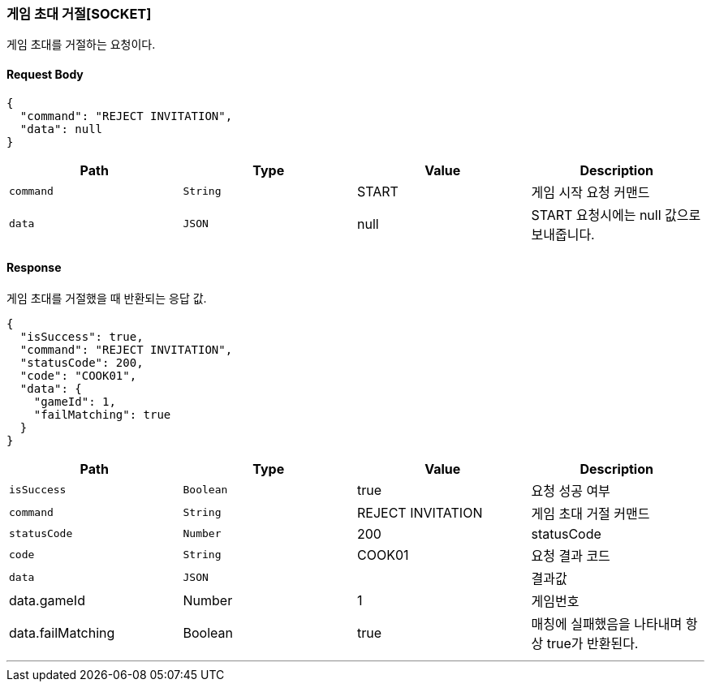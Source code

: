 [[GAME-REJECT-INVITATION-SECTION]]
=== 게임 초대 거절[SOCKET]
게임 초대를 거절하는 요청이다.

==== Request Body
[source,json,options="nowrap"]
----
{
  "command": "REJECT INVITATION",
  "data": null
}
----

|===
|Path|Type|Value|Description

|`+command+`
|`+String+`
|START
|게임 시작 요청 커맨드

|`+data+`
|`+JSON+`
|null
|START 요청시에는 null 값으로 보내줍니다.

|===

==== Response
게임 초대를 거절했을 때 반환되는 응답 값.

[source,json,options="nowrap"]
----
{
  "isSuccess": true,
  "command": "REJECT INVITATION",
  "statusCode": 200,
  "code": "COOK01",
  "data": {
    "gameId": 1,
    "failMatching": true
  }
}
----


|===
|Path|Type|Value|Description

|`+isSuccess+`
|`+Boolean+`
|true
|요청 성공 여부

|`+command+`
|`+String+`
|REJECT INVITATION
|게임 초대 거절 커맨드

|`+statusCode+`
|`+Number+`
|200
|statusCode

|`+code+`
|`+String+`
|COOK01
|요청 결과 코드

|`+data+`
|`+JSON+`
|
|결과값

|data.gameId
|Number
|1
|게임번호

|data.failMatching
|Boolean
|true
|매칭에 실패했음을 나타내며 항상 true가 반환된다.
|===


'''


